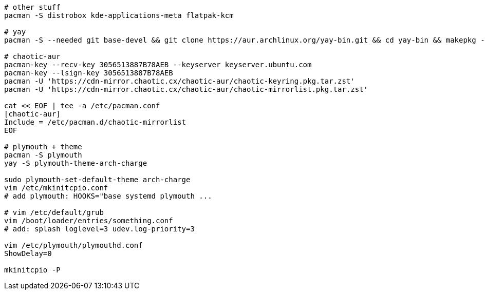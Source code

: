 [source,bash]
----
# other stuff
pacman -S distrobox kde-applications-meta flatpak-kcm

# yay
pacman -S --needed git base-devel && git clone https://aur.archlinux.org/yay-bin.git && cd yay-bin && makepkg -si

# chaotic-aur
pacman-key --recv-key 3056513887B78AEB --keyserver keyserver.ubuntu.com
pacman-key --lsign-key 3056513887B78AEB
pacman -U 'https://cdn-mirror.chaotic.cx/chaotic-aur/chaotic-keyring.pkg.tar.zst'
pacman -U 'https://cdn-mirror.chaotic.cx/chaotic-aur/chaotic-mirrorlist.pkg.tar.zst'

cat << EOF | tee -a /etc/pacman.conf
[chaotic-aur]
Include = /etc/pacman.d/chaotic-mirrorlist
EOF

# plymouth + theme
pacman -S plymouth 
yay -S plymouth-theme-arch-charge

sudo plymouth-set-default-theme arch-charge
vim /etc/mkinitcpio.conf
# add plymouth: HOOKS="base systemd plymouth ...

# vim /etc/default/grub
vim /boot/loader/entries/something.conf
# add: splash loglevel=3 udev.log-priority=3

vim /etc/plymouth/plymouthd.conf
ShowDelay=0

mkinitcpio -P
----
